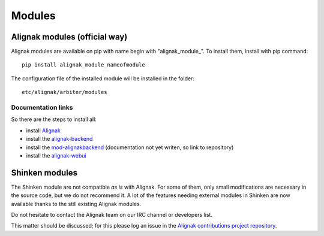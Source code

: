 
=======
Modules
=======


Alignak modules (official way)
------------------------------

Alignak modules are available on pip with name begin with "alignak_module_".
To install them, install with pip command::

     pip install alignak_module_nameofmodule

The configuration file of the installed module will be installed in the folder::

    etc/alignak/arbiter/modules


Documentation links
~~~~~~~~~~~~~~~~~~~

So there are the steps to install all:

* install Alignak_
* install the alignak-backend_
* install the mod-alignakbackend_ (documentation not yet writen, so link to repository)
* install the alignak-webui_

.. _Alignak: http://alignak-doc.readthedocs.org/en/latest/02_gettingstarted/installations/index.html
.. _alignak-backend: http://alignak-backend.readthedocs.org/en/latest/install.html
.. _mod-alignakbackend: https://github.com/Alignak-monitoring-contrib/alignak-module-backend
.. _alignak-webui: http://alignak-web-ui.readthedocs.io/en/latest/index.html


Shinken modules
---------------

The Shinken module are not compatible *as is* with Alignak. For some of them, only small
modifications are necessary in the source code, but we do not recommend it. A lot of the features
needing external modules in Shinken are now available thanks to the still existing Alignak modules.

Do not hesitate to contact the Alignak team on our IRC channel or developers list.

This matter should be discussed; for this please log an issue in the `Alignak
contributions project repository <https://github.com/Alignak-monitoring-contrib>`_.

